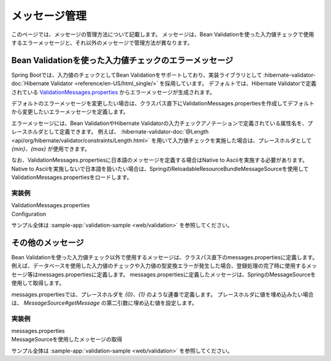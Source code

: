 メッセージ管理
====================================================================================================
このページでは、メッセージの管理方法について記載します。
メッセージは、Bean Validationを使った入力値チェックで使用するエラーメッセージと、それ以外のメッセージで管理方法が異なります。

Bean Validationを使った入力値チェックのエラーメッセージ
---------------------------------------------------------
Spring Bootでは、入力値のチェックとしてBean Validationをサポートしており、実装ライブラリとして :hibernate-validator-doc:`Hibernate Validator <reference/en-US/html_single/>` を採用しています。
デフォルトでは、Hibernate Validatorで定義されている `ValidationMessages.properties <https://github.com/hibernate/hibernate-validator/blob/master/engine/src/main/resources/org/hibernate/validator/ValidationMessages.properties>`_ からエラーメッセージが生成されます。

デフォルトのエラーメッセージを変更したい場合は、クラスパス直下にValidationMessages.propertiesを作成してデフォルトから変更したいエラーメッセージを定義します。

エラーメッセージには、Bean ValidationやHibernate Validatorの入力チェックアノテーションで定義されている属性名を、プレースホルダとして定義できます。
例えば、 :hibernate-validator-doc:`@Length <api/org/hibernate/validator/constraints/Length.html>` を用いて入力値チェックを実施した場合は、プレースホルダとして `{min}、{max}` が使用できます。

なお、ValidationMessages.propertiesに日本語のメッセージを定義する場合はNative to Asciiを実施する必要があります。
Native to Asciiを実施しないで日本語を扱いたい場合は、SpringのReloadableResourceBundleMessageSourceを使用してValidationMessages.propertiesをロードします。

実装例
^^^^^^^^^^^^^^^^^^^^^^^^^^^^^^^^^^^^^^^^^^^^^^^
ValidationMessages.properties
  .. literalinclude:: ../../../samples/web/validation/src/main/resources/ValidationMessages.properties
     :language: properties

Configuration
  .. literalinclude:: ../../../samples/web/validation/src/main/java/keel/validation/ValidationApp.java
     :language: java
     :start-after: non-native-to-ascii-start
     :end-before: non-native-to-ascii-end
     :dedent: 4

サンプル全体は :sample-app:`validation-sample <web/validation>` を参照してください。

その他のメッセージ
-----------------------------------------------
Bean Validationを使った入力値チェック以外で使用するメッセージは、クラスパス直下のmessages.propertiesに定義します。
例えば、データベースを使用した入力値のチェックや入力値の型変換エラーが発生した場合、登録処理の完了時に使用するメッセージ等はmessages.propertiesに定義します。
messages.propertiesに定義したメッセージは、SpringのMessageSourceを使用して取得します。

messages.propertiesでは、プレースホルダを `{0}、{1}` のような連番で定義します。
プレースホルダに値を埋め込みたい場合は、 `MessageSource#getMessage` の第二引数に埋め込む値を設定します。

実装例
^^^^^^^^^^^^^^^^^^^^^^^^^^^^^^^^^^^^^^^^^^^^^^^
messages.properties
  .. literalinclude:: ../../../samples/web/validation/src/main/resources/messages.properties
     :language: properties

MessageSourceを使用したメッセージの取得
  .. literalinclude:: ../../../samples/web/validation/src/main/java/keel/validation/controller/AddUserController.java
     :language: java
     :start-after: message-source-injection-start
     :end-before: message-source-injection-end
     :dedent: 4

  .. literalinclude:: ../../../samples/web/validation/src/main/java/keel/validation/controller/AddUserController.java
     :language: java
     :start-after: message-source-start
     :end-before: message-source-end
     :dedent: 8

サンプル全体は :sample-app:`validation-sample <web/validation>` を参照してください。

